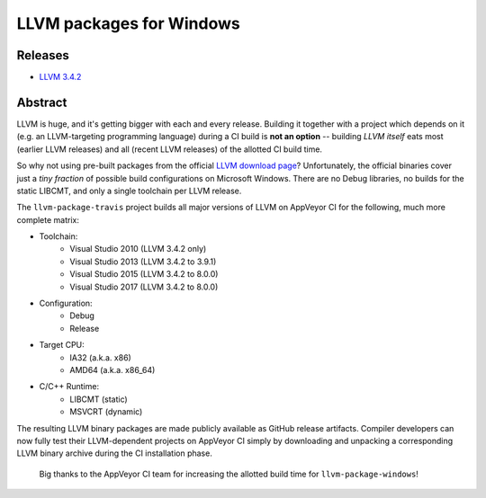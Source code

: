 LLVM packages for Windows
=========================

.. image:: https://ci.appveyor.com/api/projects/status/ucw3sn0e80cd1hc9?svg=true
	:target: https://ci.appveyor.com/project/vovkos/llvm-package-windows
.. image:: https://img.shields.io/badge/donate-@jancy.org-blue.svg
	:align: right
	:target: http://jancy.org/donate.html?donate=llvm-package

Releases
--------

* `LLVM 3.4.2 <https://github.com/vovkos/llvm-package-windows/releases/llvm-3.4.2-a>`_

Abstract
--------

LLVM is huge, and it's getting bigger with each and every release. Building it together with a project which depends on it (e.g. an LLVM-targeting programming language) during a CI build is **not an option** -- building *LLVM itself* eats most (earlier LLVM releases) and all (recent LLVM releases) of the allotted CI build time.

So why not using pre-built packages from the official `LLVM download page <http://releases.llvm.org>`_? Unfortunately, the official binaries cover just a *tiny fraction* of possible build configurations on Microsoft Windows. There are no Debug libraries, no builds for the static LIBCMT, and only a single toolchain per LLVM release.

The ``llvm-package-travis`` project builds all major versions of LLVM on AppVeyor CI for the following, much more complete matrix:

* Toolchain:
	- Visual Studio 2010 (LLVM 3.4.2 only)
	- Visual Studio 2013 (LLVM 3.4.2 to 3.9.1)
	- Visual Studio 2015 (LLVM 3.4.2 to 8.0.0)
	- Visual Studio 2017 (LLVM 3.4.2 to 8.0.0)

* Configuration:
	- Debug
	- Release

* Target CPU:
	- IA32 (a.k.a. x86)
	- AMD64 (a.k.a. x86_64)

* C/C++ Runtime:
	- LIBCMT (static)
	- MSVCRT (dynamic)

The resulting LLVM binary packages are made publicly available as GitHub release artifacts. Compiler developers can now fully test their LLVM-dependent projects on AppVeyor CI simply by downloading and unpacking a corresponding LLVM binary archive during the CI installation phase.

	Big thanks to the AppVeyor CI team for increasing the allotted build time for ``llvm-package-windows``!
